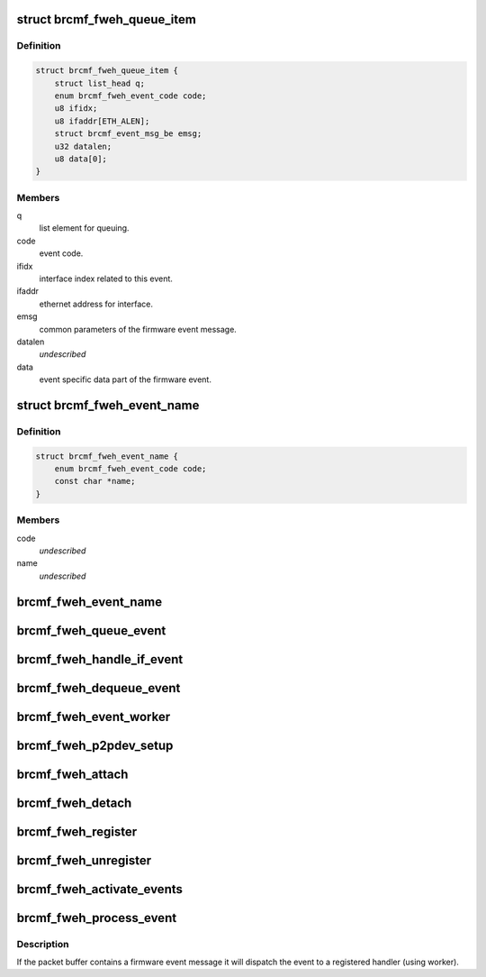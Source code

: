 .. -*- coding: utf-8; mode: rst -*-
.. src-file: drivers/net/wireless/broadcom/brcm80211/brcmfmac/fweh.c

.. _`brcmf_fweh_queue_item`:

struct brcmf_fweh_queue_item
============================

.. c:type:: struct brcmf_fweh_queue_item

    event item on event queue.

.. _`brcmf_fweh_queue_item.definition`:

Definition
----------

.. code-block:: c

    struct brcmf_fweh_queue_item {
        struct list_head q;
        enum brcmf_fweh_event_code code;
        u8 ifidx;
        u8 ifaddr[ETH_ALEN];
        struct brcmf_event_msg_be emsg;
        u32 datalen;
        u8 data[0];
    }

.. _`brcmf_fweh_queue_item.members`:

Members
-------

q
    list element for queuing.

code
    event code.

ifidx
    interface index related to this event.

ifaddr
    ethernet address for interface.

emsg
    common parameters of the firmware event message.

datalen
    *undescribed*

data
    event specific data part of the firmware event.

.. _`brcmf_fweh_event_name`:

struct brcmf_fweh_event_name
============================

.. c:type:: struct brcmf_fweh_event_name

    code, name mapping entry.

.. _`brcmf_fweh_event_name.definition`:

Definition
----------

.. code-block:: c

    struct brcmf_fweh_event_name {
        enum brcmf_fweh_event_code code;
        const char *name;
    }

.. _`brcmf_fweh_event_name.members`:

Members
-------

code
    *undescribed*

name
    *undescribed*

.. _`brcmf_fweh_event_name`:

brcmf_fweh_event_name
=====================

.. c:function:: const char *brcmf_fweh_event_name(enum brcmf_fweh_event_code code)

    returns name for given event code.

    :param enum brcmf_fweh_event_code code:
        code to lookup.

.. _`brcmf_fweh_queue_event`:

brcmf_fweh_queue_event
======================

.. c:function:: void brcmf_fweh_queue_event(struct brcmf_fweh_info *fweh, struct brcmf_fweh_queue_item *event)

    create and queue event.

    :param struct brcmf_fweh_info \*fweh:
        firmware event handling info.

    :param struct brcmf_fweh_queue_item \*event:
        event queue entry.

.. _`brcmf_fweh_handle_if_event`:

brcmf_fweh_handle_if_event
==========================

.. c:function:: void brcmf_fweh_handle_if_event(struct brcmf_pub *drvr, struct brcmf_event_msg *emsg, void *data)

    handle IF event.

    :param struct brcmf_pub \*drvr:
        driver information object.

    :param struct brcmf_event_msg \*emsg:
        *undescribed*

    :param void \*data:
        *undescribed*

.. _`brcmf_fweh_dequeue_event`:

brcmf_fweh_dequeue_event
========================

.. c:function:: struct brcmf_fweh_queue_item *brcmf_fweh_dequeue_event(struct brcmf_fweh_info *fweh)

    get event from the queue.

    :param struct brcmf_fweh_info \*fweh:
        firmware event handling info.

.. _`brcmf_fweh_event_worker`:

brcmf_fweh_event_worker
=======================

.. c:function:: void brcmf_fweh_event_worker(struct work_struct *work)

    firmware event worker.

    :param struct work_struct \*work:
        worker object.

.. _`brcmf_fweh_p2pdev_setup`:

brcmf_fweh_p2pdev_setup
=======================

.. c:function:: void brcmf_fweh_p2pdev_setup(struct brcmf_if *ifp, bool ongoing)

    P2P device setup ongoing (or not).

    :param struct brcmf_if \*ifp:
        ifp on which setup is taking place or finished.

    :param bool ongoing:
        p2p device setup in progress (or not).

.. _`brcmf_fweh_attach`:

brcmf_fweh_attach
=================

.. c:function:: void brcmf_fweh_attach(struct brcmf_pub *drvr)

    initialize firmware event handling.

    :param struct brcmf_pub \*drvr:
        driver information object.

.. _`brcmf_fweh_detach`:

brcmf_fweh_detach
=================

.. c:function:: void brcmf_fweh_detach(struct brcmf_pub *drvr)

    cleanup firmware event handling.

    :param struct brcmf_pub \*drvr:
        driver information object.

.. _`brcmf_fweh_register`:

brcmf_fweh_register
===================

.. c:function:: int brcmf_fweh_register(struct brcmf_pub *drvr, enum brcmf_fweh_event_code code, brcmf_fweh_handler_t handler)

    register handler for given event code.

    :param struct brcmf_pub \*drvr:
        driver information object.

    :param enum brcmf_fweh_event_code code:
        event code.

    :param brcmf_fweh_handler_t handler:
        handler for the given event code.

.. _`brcmf_fweh_unregister`:

brcmf_fweh_unregister
=====================

.. c:function:: void brcmf_fweh_unregister(struct brcmf_pub *drvr, enum brcmf_fweh_event_code code)

    remove handler for given code.

    :param struct brcmf_pub \*drvr:
        driver information object.

    :param enum brcmf_fweh_event_code code:
        event code.

.. _`brcmf_fweh_activate_events`:

brcmf_fweh_activate_events
==========================

.. c:function:: int brcmf_fweh_activate_events(struct brcmf_if *ifp)

    enables firmware events registered.

    :param struct brcmf_if \*ifp:
        primary interface object.

.. _`brcmf_fweh_process_event`:

brcmf_fweh_process_event
========================

.. c:function:: void brcmf_fweh_process_event(struct brcmf_pub *drvr, struct brcmf_event *event_packet, u32 packet_len)

    process skb as firmware event.

    :param struct brcmf_pub \*drvr:
        driver information object.

    :param struct brcmf_event \*event_packet:
        event packet to process.

    :param u32 packet_len:
        *undescribed*

.. _`brcmf_fweh_process_event.description`:

Description
-----------

If the packet buffer contains a firmware event message it will
dispatch the event to a registered handler (using worker).

.. This file was automatic generated / don't edit.

